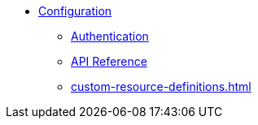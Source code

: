 * xref:configuration.adoc[Configuration]
** xref:auth.adoc[Authentication]
** xref:api.adoc[API Reference]
** xref:custom-resource-definitions.adoc[]
